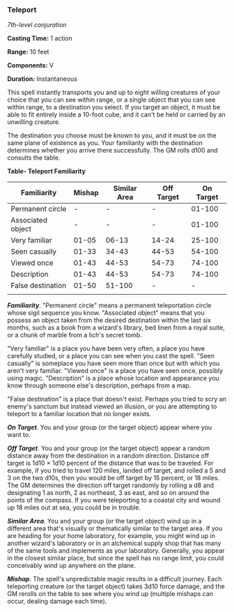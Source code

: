 *** Teleport
:PROPERTIES:
:CUSTOM_ID: teleport
:END:
/7th-level conjuration/

*Casting Time:* 1 action

*Range:* 10 feet

*Components:* V

*Duration:* Instantaneous

This spell instantly transports you and up to eight willing creatures of
your choice that you can see within range, or a single object that you
can see within range, to a destination you select. If you target an
object, it must be able to fit entirely inside a 10-foot cube, and it
can't be held or carried by an unwilling creature.

The destination you choose must be known to you, and it must be on the
same plane of existence as you. Your familiarity with the destination
determines whether you arrive there successfully. The GM rolls d100 and
consults the table.

*Table- Teleport Familiarity*

| Familiarity       | Mishap | Similar Area | Off Target | On Target |
|-------------------+--------+--------------+------------+-----------|
| Permanent circle  | -      | -            | -          | 01-100    |
| Associated object | -      | -            | -          | 01-100    |
| Very familiar     | 01-05  | 06-13        | 14-24      | 25-100    |
| Seen casually     | 01-33  | 34-43        | 44-53      | 54-100    |
| Viewed once       | 01-43  | 44-53        | 54-73      | 74-100    |
| Description       | 01-43  | 44-53        | 54-73      | 74-100    |
| False destination | 01-50  | 51-100       | -          | -         |
|                   |        |              |            |           |

*/Familiarity/*. "Permanent circle" means a permanent teleportation
circle whose sigil sequence you know. "Associated object" means that you
possess an object taken from the desired destination within the last six
months, such as a book from a wizard's library, bed linen from a royal
suite, or a chunk of marble from a lich's secret tomb.

"Very familiar" is a place you have been very often, a place you have
carefully studied, or a place you can see when you cast the spell. "Seen
casually" is someplace you have seen more than once but with which you
aren't very familiar. "Viewed once" is a place you have seen once,
possibly using magic. "Description" is a place whose location and
appearance you know through someone else's description, perhaps from a
map.

"False destination" is a place that doesn't exist. Perhaps you tried to
scry an enemy's sanctum but instead viewed an illusion, or you are
attempting to teleport to a familiar location that no longer exists.

*/On Target/*. You and your group (or the target object) appear where
you want to.

*/Off Target/*. You and your group (or the target object) appear a
random distance away from the destination in a random direction.
Distance off target is 1d10 × 1d10 percent of the distance that was to
be traveled. For example, if you tried to travel 120 miles, landed off
target, and rolled a 5 and 3 on the two d10s, then you would be off
target by 15 percent, or 18 miles. The GM determines the direction off
target randomly by rolling a d8 and designating 1 as north, 2 as
northeast, 3 as east, and so on around the points of the compass. If you
were teleporting to a coastal city and wound up 18 miles out at sea, you
could be in trouble.

*/Similar Area/*. You and your group (or the target object) wind up in a
different area that's visually or thematically similar to the target
area. If you are heading for your home laboratory, for example, you
might wind up in another wizard's laboratory or in an alchemical supply
shop that has many of the same tools and implements as your laboratory.
Generally, you appear in the closest similar place, but since the spell
has no range limit, you could conceivably wind up anywhere on the plane.

*/Mishap/*. The spell's unpredictable magic results in a difficult
journey. Each teleporting creature (or the target object) takes 3d10
force damage, and the GM rerolls on the table to see where you wind up
(multiple mishaps can occur, dealing damage each time).
